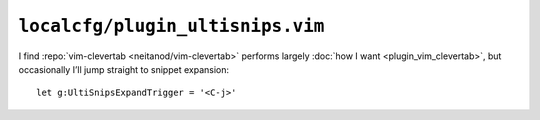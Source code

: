 ``localcfg/plugin_ultisnips.vim``
=================================

I find :repo:`vim-clevertab <neitanod/vim-clevertab>` performs largely :doc:`how
I want <plugin_vim_clevertab>`, but occasionally I’ll jump straight to snippet
expansion::

    let g:UltiSnipsExpandTrigger = '<C-j>'
